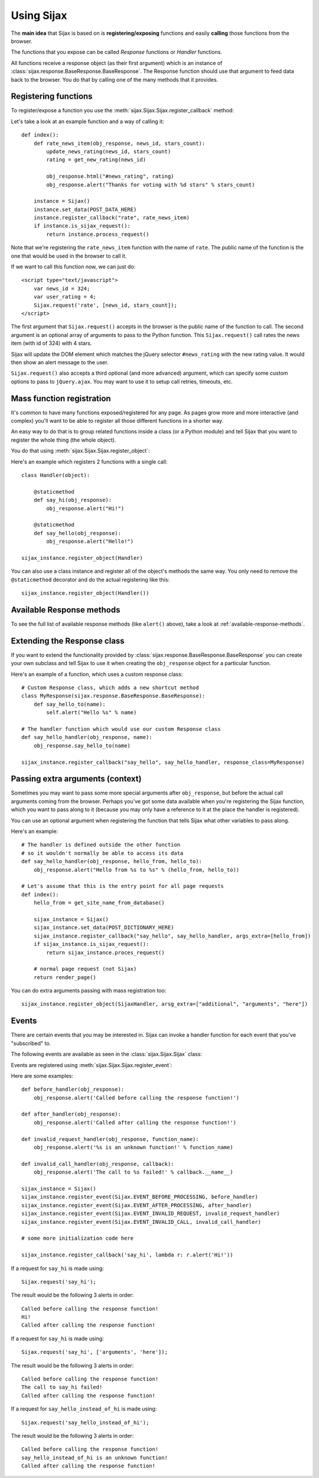 Using Sijax
===========

The **main idea** that Sijax is based on is **registering/exposing** functions and easily **calling** those functions from the browser.

The functions that you expose can be called *Response* functions or *Handler* functions.

All functions receive a response object (as their first argument) which is an instance of :class:`sijax.response.BaseResponse.BaseResponse`.
The Response function should use that argument to feed data back to the browser. You do that by calling one of the many methods that it provides.


Registering functions
---------------------

To register/expose a function you use the :meth:`sijax.Sijax.Sijax.register_callback` method:

.. automethod:: sijax.Sijax.Sijax.register_callback
   :noindex:

Let's take a look at an example function and a way of calling it::

    def index():
        def rate_news_item(obj_response, news_id, stars_count):
            update_news_rating(news_id, stars_count)
            rating = get_new_rating(news_id)

            obj_response.html("#news_rating", rating)
            obj_response.alert("Thanks for voting with %d stars" % stars_count)

        instance = Sijax()
        instance.set_data(POST_DATA_HERE)
        instance.register_callback("rate", rate_news_item)
        if instance.is_sijax_request():
            return instance.process_request()

Note that we're registering the ``rate_news_item`` function with the name of ``rate``.
The public name of the function is the one that would be used in the browser to call it.

If we want to call this function now, we can just do::

    <script type="text/javascript">
        var news_id = 324;
        var user_rating = 4;
        Sijax.request('rate', [news_id, stars_count]);
    </script>

The first argument that ``Sijax.request()`` accepts in the browser is the public name of the function to call.
The second argument is an optional array of arguments to pass to the Python function.
This ``Sijax.request()`` call rates the news item (with id of 324) with 4 stars.

Sijax will update the DOM element which matches the jQuery selector ``#news_rating`` with the new rating value.
It would then show an alert message to the user.

``Sijax.request()`` also accepts a third optional (and more advanced) argument,
which can specify some custom options to pass to ``jQuery.ajax``.
You may want to use it to setup call retries, timeouts, etc.


.. _mass-function-registration:

Mass function registration
--------------------------

It's common to have many functions exposed/registered for any page.
As pages grow more and more interactive (and complex) you'll want to be able to register all those different functions in a shorter way.

An easy way to do that is to group related functions inside a class (or a Python module) and tell Sijax that you want to register the whole thing (the whole object).

You do that using :meth:`sijax.Sijax.Sijax.register_object`:

.. automethod:: sijax.Sijax.Sijax.register_object
   :noindex:


Here's an example which registers 2 functions with a single call::

    class Handler(object):

        @staticmethod
        def say_hi(obj_response):
            obj_response.alert("Hi!")

        @staticmethod
        def say_hello(obj_response):
            obj_response.alert("Hello!")

    sijax_instance.register_object(Handler)

You can also use a class instance and register all of the object's methods the same way.
You only need to remove the ``@staticmethod`` decorator and do the actual registering like this::

    sijax_instance.register_object(Handler())



Available Response methods
--------------------------

To see the full list of available response methods (like ``alert()`` above), take a look at :ref:`available-response-methods`.


Extending the Response class
----------------------------

If you want to extend the functionality provided by :class:`sijax.response.BaseResponse.BaseResponse` you can create your own subclass
and tell Sijax to use it when creating the ``obj_response`` object for a particular function.

Here's an example of a function, which uses a custom response class::

    # Custom Response class, which adds a new shortcut method
    class MyResponse(sijax.response.BaseResponse.BaseResponse):
        def say_hello_to(name):
            self.alert("Hello %s" % name)

    # The handler function which would use our custom Response class
    def say_hello_handler(obj_response, name):
        obj_response.say_hello_to(name)

    sijax_instance.register_callback("say_hello", say_hello_handler, response_class=MyResponse)


.. _args-extra:

Passing extra arguments (context)
---------------------------------

Sometimes you may want to pass some more special arguments after ``obj_response``, but before the actual call arguments
coming from the browser. Perhaps you've got some data available when you're registering the Sijax function,
which you want to pass along to it (because you may only have a reference to it at the place the handler is registered).

You can use an optional argument when registering the function that tells Sijax what other variables to pass along.

Here's an example::

    # The handler is defined outside the other function
    # so it wouldn't normally be able to access its data
    def say_hello_handler(obj_response, hello_from, hello_to):
        obj_response.alert("Hello from %s to %s" % (hello_from, hello_to))

    # Let's assume that this is the entry point for all page requests
    def index():
        hello_from = get_site_name_from_database()
        
        sijax_instance = Sijax()
        sijax_instance.set_data(POST_DICTIONARY_HERE)
        sijax_instance.register_callback("say_hello", say_hello_handler, args_extra=[hello_from])
        if sijax_instance.is_sijax_request():
            return sijax_instance.proces_request()

        # normal page request (not Sijax)
        return render_page()

You can do extra arguments passing with mass registration too::

    sijax_instance.register_object(SijaxHandler, arsg_extra=["additional", "arguments", "here"])


Events
------

There are certain events that you may be interested in.
Sijax can invoke a handler function for each event that you've "subscribed" to.

The following events are available as seen in the :class:`sijax.Sijax.Sijax` class:

.. autoattribute:: sijax.Sijax.Sijax.EVENT_BEFORE_PROCESSING
   :noindex:
.. autoattribute:: sijax.Sijax.Sijax.EVENT_AFTER_PROCESSING
   :noindex:
.. autoattribute:: sijax.Sijax.Sijax.EVENT_INVALID_REQUEST
   :noindex:
.. autoattribute:: sijax.Sijax.Sijax.EVENT_INVALID_CALL
   :noindex:

Events are registered using :meth:`sijax.Sijax.Sijax.register_event`:

.. automethod:: sijax.Sijax.Sijax.register_event
   :noindex:

Here are some examples::

    def before_handler(obj_response):
        obj_response.alert('Called before calling the response function!')

    def after_handler(obj_response):
        obj_response.alert('Called after calling the response function!')

    def invalid_request_handler(obj_response, function_name):
        obj_response.alert('%s is an unknown function!' % function_name)

    def invalid_call_handler(obj_response, callback):
        obj_response.alert('The call to %s failed!' % callback.__name__)

    sijax_instance = Sijax()
    sijax_instance.register_event(Sijax.EVENT_BEFORE_PROCESSING, before_handler)
    sijax_instance.register_event(Sijax.EVENT_AFTER_PROCESSING, after_handler)
    sijax_instance.register_event(Sijax.EVENT_INVALID_REQUEST, invalid_request_handler)
    sijax_instance.register_event(Sijax.EVENT_INVALID_CALL, invalid_call_handler)

    # some more initialization code here

    sijax_instance.register_callback('say_hi', lambda r: r.alert('Hi!'))


If a request for ``say_hi`` is made using::

    Sijax.request('say_hi');

The result would be the following 3 alerts in order::

    Called before calling the response function!
    Hi!
    Called after calling the response function!


If a request for ``say_hi`` is made using::

    Sijax.request('say_hi', ['arguments', 'here']);

The result would be the following 3 alerts in order::

    Called before calling the response function!
    The call to say_hi failed!
    Called after calling the response function!
 
If a request for ``say_hello_instead_of_hi`` is made using::

    Sijax.request('say_hello_instead_of_hi');

The result would be the following 3 alerts in order::

    Called before calling the response function!
    say_hello_instead_of_hi is an unknown function!
    Called after calling the response function!
